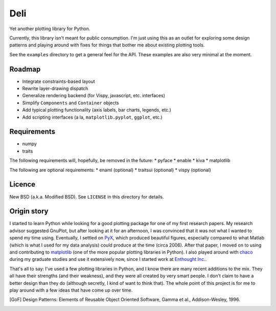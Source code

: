 ====
Deli
====

Yet another plotting library for Python.

Currently, this library isn't meant for public consumption. I'm just using this
as an outlet for exploring some design patterns and playing around with fixes
for things that bother me about existing plotting tools.

See the ``examples`` directory to get a general feel for the API. These
examples are also very minimal at the moment.


Roadmap
=======

* Integrate constraints-based layout
* Rewrite layer-drawing dispatch
* Generalize rendering backend (for Vispy, javascript, etc. interfaces)
* Simplify ``Components`` and ``Container`` objects
* Add typical plotting functionality (axis labels, bar charts, legends, etc.)
* Add scripting interfaces (a la, ``matplotlib.pyplot``, ``ggplot``, etc.)


Requirements
============

* numpy
* traits

The following requirements will, hopefully, be removed in the future:
* pyface
* enable
* kiva
* matplotlib

The following are optional requirements:
* enaml (optional)
* traitsui (optional)
* vispy (optional)


Licence
=======

New BSD (a.k.a. Modified BSD). See ``LICENSE`` in this directory for details.


Origin story
============

I started to learn Python while looking for a good plotting package for one of
my first research papers. My research advisor suggested GnuPlot, but after
looking at it for an afternoon, I was convinced that it was not what I wanted
to spend my time using. Eventually, I settled on PyX_, which produced
beautiful figures, especially compared to what Matlab (which is what I used for
my data analysis) could produce at the time (circa 2006). After that paper,
I moved on to using and contributing to matplotlib_ (one of the
more popular plotting libraries in Python). I also played around with chaco_
during my graduate studies and use it extensively now, since I started work at
`Enthought Inc.`_.

That's all to say: I've used a few plotting libraries in Python, and I know
there are many recent additions to the mix. They all have their strengths (and
their weakness), and they were all created by very smart people. I don't claim
to have a better design than they do (although secretly, I kind of want to
think that). The whole point of this project is for me to play around with a
few ideas that have come up over time.


.. _PyX: http://pyx.sourceforge.net/
.. _matplotlib: http://matplotlib.sourceforge.net/
.. _mpltools: http://tonysyu.github.com/mpltools
.. _chaco: https://chaco.readthedocs.org/en/latest/
.. _Enthought Inc.:  http://enthought.com/
.. [GoF] Design Patterns: Elements of Reusable Object Oriented Software,
         Gamma et al., Addison-Wesley, 1996.
